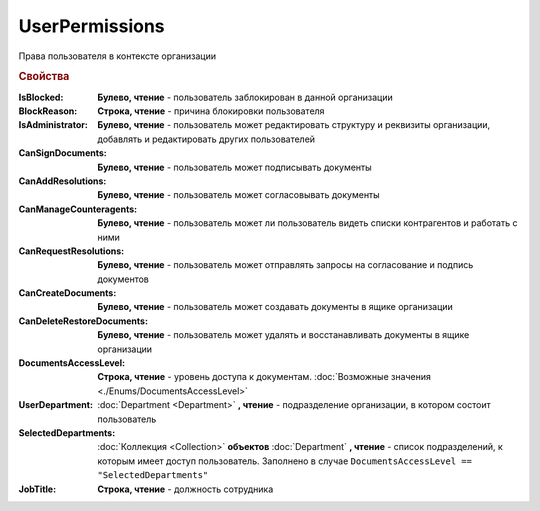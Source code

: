 UserPermissions
===============

Права пользователя в контексте организации

.. versionadded:: 5.6.0


.. rubric:: Свойства

:IsBlocked:
    **Булево, чтение** - пользователь заблокирован в данной организации

:BlockReason:
    **Строка, чтение** - причина блокировки пользователя

:IsAdministrator:
    **Булево, чтение** - пользователь может редактировать структуру и реквизиты организации, добавлять и редактировать других пользователей

:CanSignDocuments:
    **Булево, чтение** - пользователь может подписывать документы

:CanAddResolutions:
    **Булево, чтение** - пользователь может согласовывать документы

:CanManageCounteragents:
    **Булево, чтение** - пользователь может ли пользователь видеть списки контрагентов и работать с ними

:CanRequestResolutions:
    **Булево, чтение** - пользователь может отправлять запросы на согласование и подпись документов

:CanCreateDocuments:
    **Булево, чтение** - пользователь может создавать документы в ящике организации

:CanDeleteRestoreDocuments:
    **Булево, чтение** - пользователь может удалять и восстанавливать документы в ящике организации

    .. versionadded:: 5.31.1

:DocumentsAccessLevel:
    **Строка, чтение** - уровень доступа к документам. :doc:`Возможные значения <./Enums/DocumentsAccessLevel>`

:UserDepartment:
    :doc:`Department <Department>` **, чтение** - подразделение организации, в котором состоит пользователь

:SelectedDepartments:
    :doc:`Коллекция <Collection>` **объектов** :doc:`Department` **, чтение** - список подразделений, к которым имеет доступ пользователь. Заполнено в случае ``DocumentsAccessLevel == "SelectedDepartments"``

:JobTitle:
    **Строка, чтение** - должность сотрудника